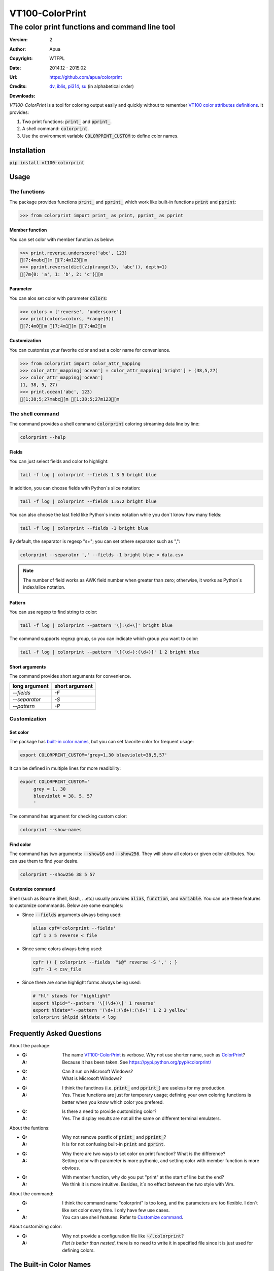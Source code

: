 ================
VT100-ColorPrint
================

The color print functions and command line tool
~~~~~~~~~~~~~~~~~~~~~~~~~~~~~~~~~~~~~~~~~~~~~~~

:Version:   2
:Author:    Apua
:Copyright: WTFPL
:Date:      2014.12 - 2015.02
:Url:       https://github.com/apua/colorprint

:Credits:
    `dv <https://github.com/wdv4758h/>`_,
    `iblis <https://github.com/iblis17/>`_,
    `pi314 <https://github.com/pi314/>`_,
    `su <https://github.com/u1240976/>`_
    (in alphabetical order)

:Downloads:
    .. image:: https://img.shields.io/pypi/dm/VT100-ColorPrint.svg
        :target: https://pypi.python.org/pypi/VT100-ColorPrint/
        :alt: Downloads


`VT100-ColorPrint` is a tool for coloring output easily and quickly
without to remember `VT100 color attributes definitions`__.
It provides:

#. Two print functions: :code:`print_` and :code:`pprint_`.
#. A shell command: :code:`colorprint`.
#. Use the environment variable :code:`COLORPRINT_CUSTOM` to define color names.

__ `References`_


Installation
==============================

:code:`pip install vt100-colorprint`


Usage
==============================

The functions
--------------------

The package provides functions :code:`print_` and :code:`pprint_` which work like built-in functions :code:`print` and :code:`pprint`:

.. code:: Python

    >>> from colorprint import print_ as print, pprint_ as pprint

Member function
```````````````````

You can set color with member function as below:

.. code:: Python

    >>> print.reverse.underscore('abc', 123)
    [7;4mabc[m [7;4m123[m
    >>> pprint.reverse(dict(zip(range(3), 'abc')), depth=1)
    [7m{0: 'a', 1: 'b', 2: 'c'}[m

Parameter
```````````````````

You can alos set color with parameter :code:`colors`:

.. code:: Python

    >>> colors = ['reverse', 'underscore']
    >>> print(colors=colors, *range(3))
    [7;4m0[m [7;4m1[m [7;4m2[m

Customization
```````````````````

You can customize your favorite color and set a color name for convenience.

.. code:: Python

    >>> from colorprint import color_attr_mapping
    >>> color_attr_mapping['ocean'] = color_attr_mapping['bright'] + (38,5,27)
    >>> color_attr_mapping['ocean']
    (1, 38, 5, 27)
    >>> print.ocean('abc', 123)
    [1;38;5;27mabc[m [1;38;5;27m123[m


The shell command
--------------------

The command provides a shell command :code:`colorprint` coloring streaming data line by line:

.. code:: Sh

    colorprint --help

Fields
```````````````````

You can just select fields and color to highlight:

.. code:: Sh

    tail -f log | colorprint --fields 1 3 5 bright blue

In addition, you can choose fields with Python`s slice notation:

.. code:: Sh

    tail -f log | colorprint --fields 1:6:2 bright blue

You can also choose the last field like Python`s index notation while you don`t know how many fields:

.. code-block:: Sh

    tail -f log | colorprint --fields -1 bright blue

By default, the separator is regexp "\s+"; you can set othere separator such as ",":

.. code-block:: Sh

    colorprint --separator ',' --fields -1 bright blue < data.csv

.. note::

    The number of field works as AWK field number when greater than zero;
    otherwise, it works as Python`s index/slice notation.

Pattern
```````````````````

You can use regexp to find string to color:

.. code:: Sh

    tail -f log | colorprint --pattern '\[:\d+\]' bright blue

The command supports regexp group, so you can indicate which group you want to color:

.. code:: Sh

    tail -f log | colorprint --pattern '\[(\d+):(\d+)]' 1 2 bright blue

Short arguments
```````````````````

The command provides short arguments for convenience.

=============   ==============
long argument   short argument
=============   ==============
`--fields`      `-F`
`--separator`   `-S`
`--pattern`     `-P`
=============   ==============


Customization
--------------------

Set color
```````````````````

The package has `built-in color names`__, but you can set favorite color for frequent usage:

__ `The Built-in Color Names`_

.. code:: Sh

   export COLORPRINT_CUSTOM='grey=1,30 blueviolet=38,5,57'

It can be defined in multiple lines for more readibility:

.. code:: Sh

   export COLORPRINT_CUSTOM='
        grey = 1, 30
        blueviolet = 38, 5, 57
        '

The command has argument for checking custom color:

.. code-block:: Sh

   colorprint --show-names

Find color
```````````````````

The command has two arguments: :code:`--show16` and :code:`--show256`.
They will show all colors or given color attributes. You can use them to find your desire.

.. code:: Sh

   colorprint --show256 38 5 57

Customize command
```````````````````

Shell (such as Bourne Shell, Bash, ...etc) usually provides :code:`alias`, :code:`function`, and :code:`variable`.
You can use these features to customize commmands. Below are some examples:

- Since :code:`--fields` arguments always being used:

  .. code-block:: Sh

     alias cpf='colorprint --fields'
     cpf 1 3 5 reverse < file

- Since some colors always being used:

  .. code-block:: Sh

     cpfr () { colorprint --fields  "$@" reverse -S ',' ; }
     cpfr -1 < csv_file

- Since there are some highlight forms always being used:

  .. code-block:: Sh

     # "hl" stands for "highlight"
     export hlpid="--pattern '\[(\d+)\]' 1 reverse"
     export hldate="--pattern '(\d+):(\d+):(\d+)' 1 2 3 yellow"
     colorprint $hlpid $hldate < log


Frequently Asked Questions
==============================

About the package:

- :Q: The name `VT100-ColorPrint`_ is verbose. Why not use shorter name, such as `ColorPrint <https://pypi.python.org/pypi/colorprint/>`_?
  :A: Because it has been taken. See https://pypi.python.org/pypi/colorprint/

- :Q: Can it run on Microsoft Windows?
  :A: What is Microsoft Windows?

- :Q: I think the functinos (i.e. :code:`print_` and :code:`pprint_`) are useless for my production. 
  :A: Yes. These functions are just for temporary usage;
      defining your own coloring functions is better when you know which color you prefered.

- :Q: Is there a need to provide customizing color?
  :A: Yes. The display results are not all the same on different terminal emulaters.


About the funtions:

- :Q: Why not remove postfix of :code:`print_` and :code:`pprint_`?
  :A: It is for not confusing built-in :code:`print` and :code:`pprint`.

- :Q: Why there are two ways to set color on print function? What is the difference?
  :A: Setting color with parameter is more pythonic, and setting color with member function is more obvious.

- :Q: With member function, why do you put "print" at the start of line but the end?
  :A: We think it is more intuitive. Besides, it`s no effect between the two style with Vim.


About the command:

- :Q: I think the command name "colorprint" is too long, and the parameters are too flexible.
      I don`t like set color every time. I only have few use cases.
  :A: You can use shell features. Refer to `Customize command`_.


About customizing color:

- :Q: Why not provide a configuration file like :code:`~/.colorprint`?
  :A: *Flat is better than nested*, there is no need to write it in specified file since it is just used for defining colors.


The Built-in Color Names
==============================

================   ======
name               value
================   ======
reset              0
bold [0]_          1
bright             1
dim                2
underscore         4
underlined [0]_    4
blink              5
reverse            7
hidden             8
black              30
red                31
green              32
yellow             33
blue               34
magenta            35
purple [0]_        35
aqua [0]_          36
cyan               36
white              37
bgblack            40
bgred              41
bggreen            42
bgyellow           43
bgblue             44
bgmagenta          45
bgpurple [0]_      45
bgaqua [0]_        46
bgcyan             46
bgwhite            47
bgbblack           100
bgbred             101
bgbgreen           102
bgbyellow          103
bgbblue            104
bgbmagenta         105
bgbpurple [0]_     105
bgbaqua [0]_       106
bgbcyan            106
bgbwhite           107
================   ======

.. [0] A custom color name.


References
==============================

- `Display Attributes of ANSI/VT100 Terminal Control Escape Sequences <http://www.termsys.demon.co.uk/vtansi.htm#colors>`_

- `FLOZz' MISC » bash:tip_colors_and_formatting <http://misc.flogisoft.com/bash/tip_colors_and_formatting>`_

- `Colorex <https://bitbucket.org/linibou/colorex/wiki/Home>`_

- `Colored <https://pypi.python.org/pypi/colored>`_

- `Termcolor <https://pypi.python.org/pypi/termcolor>`_

